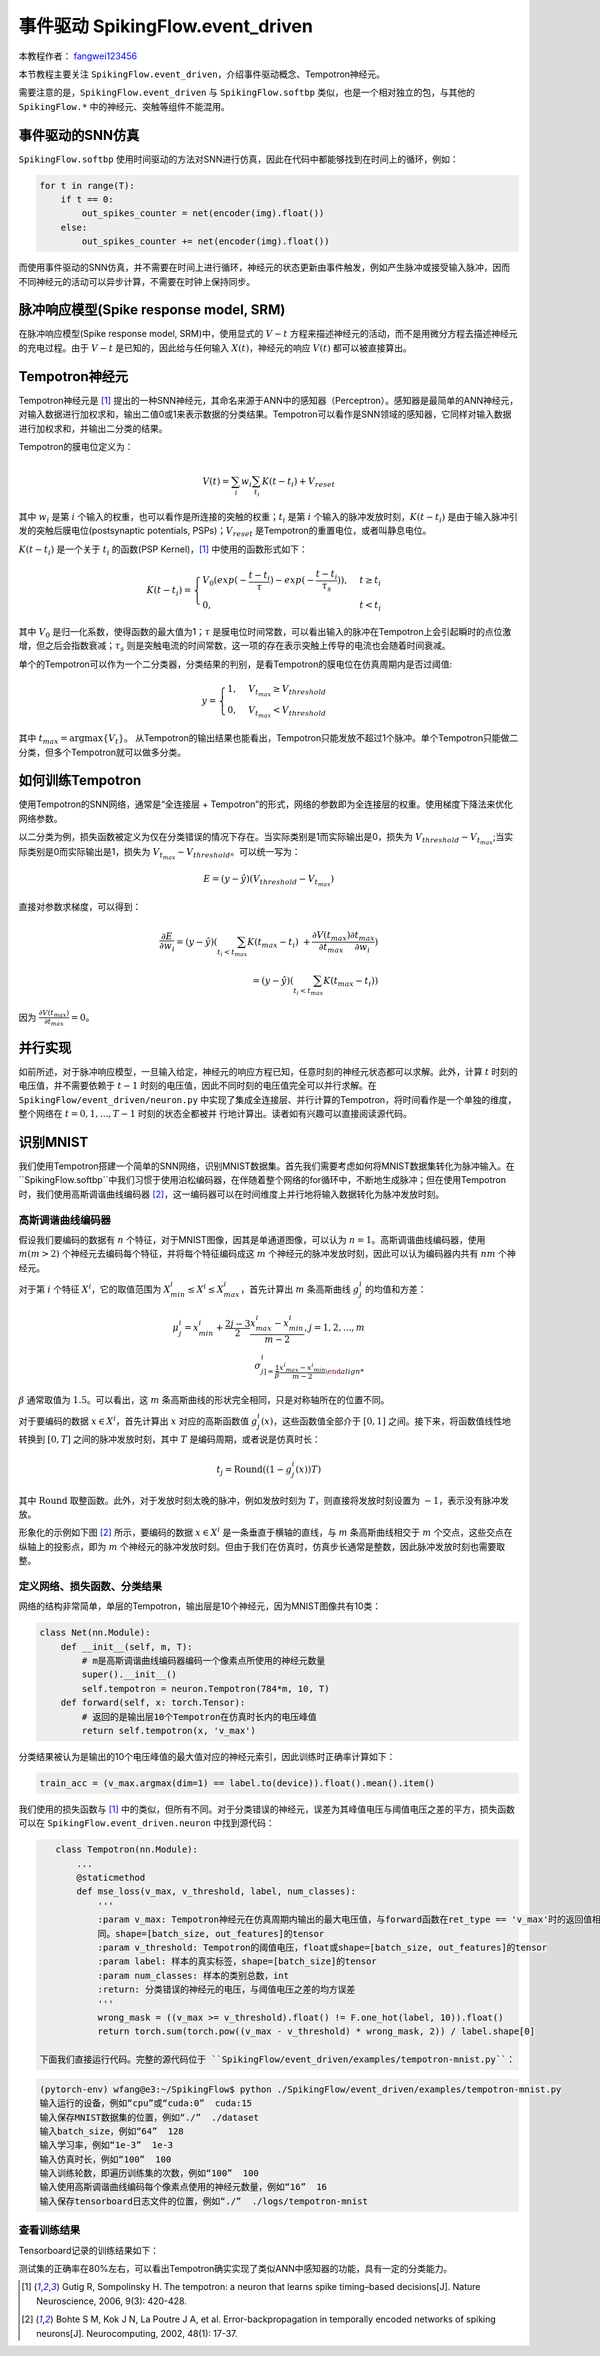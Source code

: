 事件驱动 SpikingFlow.event_driven
=======================================
本教程作者： `fangwei123456 <https://github.com/fangwei123456>`_

本节教程主要关注 ``SpikingFlow.event_driven``，介绍事件驱动概念、Tempotron神经元。

需要注意的是，``SpikingFlow.event_driven`` 与 ``SpikingFlow.softbp`` 类似，也是一个相对独立的包，与其他\
的 ``SpikingFlow.*`` 中的神经元、突触等组件不能混用。

事件驱动的SNN仿真
-----------------
``SpikingFlow.softbp`` 使用时间驱动的方法对SNN进行仿真，因此在代码中都能够找到在时间上的循环，例如：

.. code-block:: python

    for t in range(T):
        if t == 0:
            out_spikes_counter = net(encoder(img).float())
        else:
            out_spikes_counter += net(encoder(img).float())

而使用事件驱动的SNN仿真，并不需要在时间上进行循环，神经元的状态更新由事件触发，例如产生脉冲或接受输入脉冲，因而不同神经元的活动\
可以异步计算，不需要在时钟上保持同步。

脉冲响应模型(Spike response model, SRM)
--------------------------------------

在脉冲响应模型(Spike response model, SRM)中，使用显式的 :math:`V-t` 方程来描述神经元的活动，而不是用微分方程去描述神经元的充\
电过程。由于 :math:`V-t` 是已知的，因此给与任何输入 :math:`X(t)`，神经元的响应 :math:`V(t)` 都可以被直接算出。

Tempotron神经元
---------------

Tempotron神经元是 [#f1]_ 提出的一种SNN神经元，其命名来源于ANN中的感知器（Perceptron）。感知器是最简单的ANN神经元，对输入数据\
进行加权求和，输出二值0或1来表示数据的分类结果。Tempotron可以看作是SNN领域的感知器，它同样对输入数据进行加权求和，并输出二分类\
的结果。

Tempotron的膜电位定义为：

.. math::
    V(t) = \sum_{i} w_{i} \sum_{t_{i}} K(t - t_{i}) + V_{reset}

其中 :math:`w_{i}` 是第 :math:`i` 个输入的权重，也可以看作是所连接的突触的权重；:math:`t_{i}` 是第 :math:`i` 个输入的脉冲发\
放时刻，:math:`K(t - t_{i})` 是由于输入脉冲引发的突触后膜电位(postsynaptic potentials, PSPs)；:math:`V_{reset}` 是Tempotron\
的重置电位，或者叫静息电位。

:math:`K(t - t_{i})` 是一个关于 :math:`t_{i}` 的函数(PSP Kernel)，[#f1]_ 中使用的函数形式如下：

.. math::
    K(t - t_{i}) =
    \begin{cases}
    V_{0} (exp(-\frac{t - t_{i}}{\tau}) - exp(-\frac{t - t_{i}}{\tau_{s}})), & t \geq t_{i} \\
    0, & t < t_{i}
    \end{cases}

其中 :math:`V_{0}` 是归一化系数，使得函数的最大值为1；:math:`\tau` 是膜电位时间常数，可以看出输入的脉冲在Tempotron上会引起\
瞬时的点位激增，但之后会指数衰减；:math:`\tau_{s}` 则是突触电流的时间常数，这一项的存在表示突触上传导的电流也会随着时间衰减。

单个的Tempotron可以作为一个二分类器，分类结果的判别，是看Tempotron的膜电位在仿真周期内是否过阈值:

.. math::
    y =
    \begin{cases}
    1, & V_{t_{max}} \geq V_{threshold} \\
    0, & V_{t_{max}} < V_{threshold}
    \end{cases}

其中 :math:`t_{max} = \mathrm{argmax} \{V_{t}\}`。
从Tempotron的输出结果也能看出，Tempotron只能发放不超过1个脉冲。单个Tempotron只能做二分类，但多个Tempotron就可以做多分类。

如何训练Tempotron
-----------------
使用Tempotron的SNN网络，通常是“全连接层 + Tempotron”的形式，网络的参数即为全连接层的权重。使用梯度下降法来优化网络参数。

以二分类为例，损失函数被定义为仅在分类错误的情况下存在。当实际类别是1而实际输出是0，损失为 :math:`V_{threshold} - V_{t_{max}}`;\
当实际类别是0而实际输出是1，损失为 :math:`V_{t_{max}} - V_{threshold}`。可以统一写为：

.. math::
    E = (y - \hat{y})(V_{threshold} - V_{t_{max}})

直接对参数求梯度，可以得到：

.. math::
    \frac{\partial E}{\partial w_{i}} = (y - \hat{y}) (\sum_{t_{i} < t_{max}} K(t_{max} - t_{i}) \
    + \frac{\partial V(t_{max})}{\partial t_{max}} \frac{\partial t_{max}}{\partial w_{i}}) \\
    = (y - \hat{y})(\sum_{t_{i} < t_{max}} K(t_{max} - t_{i}))

因为 :math:`\frac{\partial V(t_{max})}{\partial t_{max}}=0`。

并行实现
--------
如前所述，对于脉冲响应模型，一旦输入给定，神经元的响应方程已知，任意时刻的神经元状态都可以求解。此外，计算 :math:`t` 时刻的电\
压值，并不需要依赖于 :math:`t-1` 时刻的电压值，因此不同时刻的电压值完全可以并行求解。在 ``SpikingFlow/event_driven/neuron.py`` 中\
实现了集成全连接层、并行计算的Tempotron，将时间看作是一个单独的维度，整个网络在 :math:`t=0, 1, ..., T-1` 时刻的状态全都被并
行地计算出。读者如有兴趣可以直接阅读源代码。

识别MNIST
---------
我们使用Tempotron搭建一个简单的SNN网络，识别MNIST数据集。首先我们需要考虑如何将MNIST数据集转化为脉冲输入。在 ``SpikingFlow.softbp``中\
我们习惯于使用泊松编码器，在伴随着整个网络的for循环中，不断地生成脉冲；但在使用Tempotron时，我们使用高斯调谐曲线编码器 [#f2]_，这一\
编码器可以在时间维度上并行地将输入数据转化为脉冲发放时刻。

高斯调谐曲线编码器
^^^^^^^^^^^^^^^^^
假设我们要编码的数据有 :math:`n` 个特征，对于MNIST图像，因其是单通道图像，可以认为 :math:`n=1`。高斯调谐曲线编码器，使\
用 :math:`m (m>2)` 个神经元去编码每个特征，并将每个特征编码成这 :math:`m` 个神经元的脉冲发放时刻，因此可以认为编码器内\
共有 :math:`nm` 个神经元。

对于第 :math:`i` 个特征 :math:`X^{i}`，它的取值范围为 :math:`X^{i}_{min} \leq X^{i} \leq X^{i}_{max}`，首先计算\
出 :math:`m` 条高斯曲线 :math:`g^{i}_{j}` 的均值和方差：

.. math::
    \mu^{i}_{j} = x^{i}_{min} + \frac{2j - 3}{2} \frac{x^{i}_{max} - x^{i}_{min}}{m - 2}, j=1, 2, ..., m \\
    \sigma^{i}_{j] = \frac{1}{\beta} \frac{x^{i}_{max} - x^{i}_{min}}{m - 2}

:math:`\beta` 通常取值为 :math:`1.5`。可以看出，这 :math:`m` 条高斯曲线的形状完全相同，只是对称轴所在的位置不同。

对于要编码的数据 :math:`x \in X^{i}`，首先计算出 :math:`x` 对应的高斯函数值 :math:`g^{i}_{j}(x)`，这些函数值全部介\
于 :math:`[0, 1]` 之间。接下来，将函数值线性地转换到 :math:`[0, T]` 之间的脉冲发放时刻，其中 :math:`T` 是编码周期，或者说\
是仿真时长：

.. math::
    t_{j} = \mathrm{Round}((1 - g^{i}_{j}(x))T)

其中 :math:`\mathrm{Round}` 取整函数。此外，对于发放时刻太晚的脉冲，例如发放时刻为 :math:`T`，则直接将发放时刻设置\
为 :math:`-1`，表示没有脉冲发放。

形象化的示例如下图 [#f2]_ 所示，要编码的数据 :math:`x \in X^{i}` 是一条垂直于横轴的直线，与 :math:`m` 条高斯曲线相交\
于 :math:`m` 个交点，这些交点在纵轴上的投影点，即为 :math:`m` 个神经元的脉冲发放时刻。但由于我们在仿真时，仿真步长通常是整\
数，因此脉冲发放时刻也需要取整。

.. image:: ./_static/tutorials/6-1.png

定义网络、损失函数、分类结果
^^^^^^^^^^^^^^^^^^^^^^^^^^^

网络的结构非常简单，单层的Tempotron，输出层是10个神经元，因为MNIST图像共有10类：

.. code-block:: python

    class Net(nn.Module):
        def __init__(self, m, T):
            # m是高斯调谐曲线编码器编码一个像素点所使用的神经元数量
            super().__init__()
            self.tempotron = neuron.Tempotron(784*m, 10, T)
        def forward(self, x: torch.Tensor):
            # 返回的是输出层10个Tempotron在仿真时长内的电压峰值
            return self.tempotron(x, 'v_max')

分类结果被认为是输出的10个电压峰值的最大值对应的神经元索引，因此训练时正确率计算如下：

.. code-block:: python

    train_acc = (v_max.argmax(dim=1) == label.to(device)).float().mean().item()

我们使用的损失函数与 [#f1]_ 中的类似，但所有不同。对于分类错误的神经元，误差为其峰值电压与阈值电压之差的平方，损失函数可以\
在 ``SpikingFlow.event_driven.neuron`` 中找到源代码：

.. code-block:: python

    class Tempotron(nn.Module):
        ...
        @staticmethod
        def mse_loss(v_max, v_threshold, label, num_classes):
            '''
            :param v_max: Tempotron神经元在仿真周期内输出的最大电压值，与forward函数在ret_type == 'v_max'时的返回值相\
            同。shape=[batch_size, out_features]的tensor
            :param v_threshold: Tempotron的阈值电压，float或shape=[batch_size, out_features]的tensor
            :param label: 样本的真实标签，shape=[batch_size]的tensor
            :param num_classes: 样本的类别总数，int
            :return: 分类错误的神经元的电压，与阈值电压之差的均方误差
            '''
            wrong_mask = ((v_max >= v_threshold).float() != F.one_hot(label, 10)).float()
            return torch.sum(torch.pow((v_max - v_threshold) * wrong_mask, 2)) / label.shape[0]

 下面我们直接运行代码。完整的源代码位于 ``SpikingFlow/event_driven/examples/tempotron-mnist.py``：

.. code-block:: bash

    (pytorch-env) wfang@e3:~/SpikingFlow$ python ./SpikingFlow/event_driven/examples/tempotron-mnist.py
    输入运行的设备，例如“cpu”或“cuda:0”  cuda:15
    输入保存MNIST数据集的位置，例如“./”  ./dataset
    输入batch_size，例如“64”  128
    输入学习率，例如“1e-3”  1e-3
    输入仿真时长，例如“100”  100
    输入训练轮数，即遍历训练集的次数，例如“100”  100
    输入使用高斯调谐曲线编码每个像素点使用的神经元数量，例如“16”  16
    输入保存tensorboard日志文件的位置，例如“./”  ./logs/tempotron-mnist

查看训练结果
^^^^^^^^^^^^
Tensorboard记录的训练结果如下：

.. image:: ./_static/tutorials/6-2.png

测试集的正确率在80%左右，可以看出Tempotron确实实现了类似ANN中感知器的功能，具有一定的分类能力。





.. [#f1] Gutig R, Sompolinsky H. The tempotron: a neuron that learns spike timing–based decisions[J]. Nature Neuroscience, 2006, 9(3): 420-428.
.. [#f2] Bohte S M, Kok J N, La Poutre J A, et al. Error-backpropagation in temporally encoded networks of spiking neurons[J]. Neurocomputing, 2002, 48(1): 17-37.
